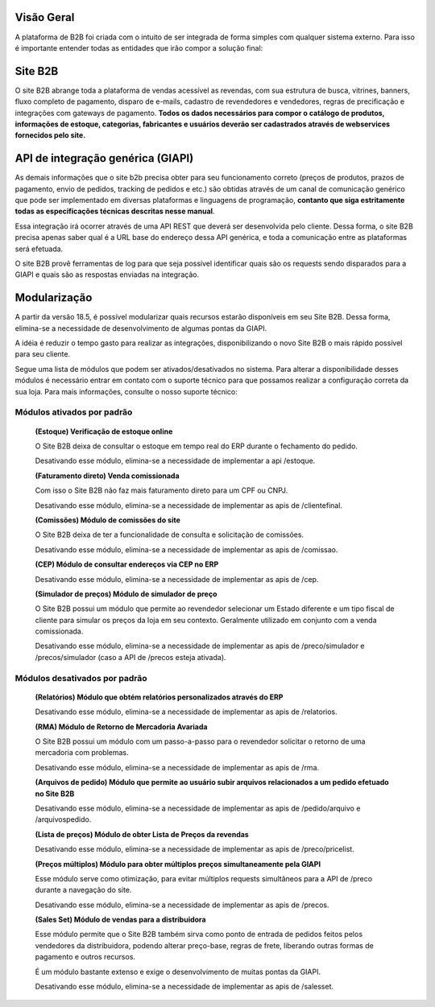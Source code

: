 ﻿Visão Geral
===========

A plataforma de B2B foi criada com o intuito de ser integrada de forma simples com qualquer sistema externo.
Para isso é importante entender todas as entidades que irão compor a solução final:

Site B2B
========

O site B2B abrange toda a plataforma de vendas acessível as revendas, com sua estrutura de busca, vitrines, banners, fluxo completo de pagamento, disparo de e-mails, cadastro de revendedores e vendedores, regras de precificação e integrações com gateways de pagamento. **Todos os dados necessários para compor o catálogo de produtos, informações de estoque, categorias, fabricantes e usuários deverão ser cadastrados através de webservices fornecidos pelo site.**

API de integração genérica (GIAPI)
==================================

As demais informações que o site b2b precisa obter para seu funcionamento correto (preços de produtos, prazos de pagamento, envio de pedidos, tracking de pedidos e etc.) são obtidas através de um canal de comunicação genérico que pode ser implementado em diversas plataformas e linguagens de programação, **contanto que siga estritamente todas as especificações técnicas descritas nesse manual**.

Essa integração irá ocorrer através de uma API REST que deverá ser desenvolvida pelo cliente. Dessa forma, o site B2B precisa apenas saber qual é a URL base do endereço dessa API genérica, e toda a comunicação entre as plataformas será efetuada.

O site B2B provê ferramentas de log para que seja possível identificar quais são os requests sendo disparados para a GIAPI e quais são as respostas enviadas na integração.

Modularização
=============

A partir da versão 18.5, é possível modularizar quais recursos estarão disponíveis em seu Site B2B. Dessa forma, elimina-se a necessidade de desenvolvimento de algumas pontas da GIAPI.

A idéia é reduzir o tempo gasto para realizar as integrações, disponibilizando o novo Site B2B o mais rápido possível para seu cliente.

Segue uma lista de módulos que podem ser ativados/desativados no sistema. Para alterar a disponibilidade desses módulos é necessário entrar em contato com o suporte técnico para que possamos realizar a configuração correta da sua loja. Para mais informações, consulte o nosso suporte técnico:

Módulos ativados por padrão
---------------------------

    **(Estoque) Verificação de estoque online**

    O Site B2B deixa de consultar o estoque em tempo real do ERP durante o fechamento do pedido.

    Desativando esse módulo, elimina-se a necessidade de implementar a api /estoque.

    **(Faturamento direto) Venda comissionada**

    Com isso o Site B2B não faz mais faturamento direto para um CPF ou CNPJ.

    Desativando esse módulo, elimina-se a necessidade de implementar as apis de /clientefinal.

    **(Comissões) Módulo de comissões do site**

    O Site B2B deixa de ter a funcionalidade de consulta e solicitação de comissões.

    Desativando esse módulo, elimina-se a necessidade de implementar as apis de /comissao.

    **(CEP) Módulo de consultar endereços via CEP no ERP**

    Desativando esse módulo, elimina-se a necessidade de implementar as apis de /cep.

    **(Simulador de preços) Módulo de simulador de preço**

    O Site B2B possui um módulo que permite ao revendedor selecionar um Estado diferente e um tipo fiscal de cliente para simular os preços da loja em seu contexto. Geralmente utilizado em conjunto com a venda comissionada.

    Desativando esse módulo, elimina-se a necessidade de implementar as apis de /preco/simulador e /precos/simulador (caso a API de /precos esteja ativada).

Módulos desativados por padrão
------------------------------

    **(Relatórios) Módulo que obtém relatórios personalizados através do ERP**

    Desativando esse módulo, elimina-se a necessidade de implementar as apis de /relatorios.

    **(RMA) Módulo de Retorno de Mercadoria Avariada**

    O Site B2B possui um módulo com um passo-a-passo para o revendedor solicitar o retorno de uma mercadoria com problemas.

    Desativando esse módulo, elimina-se a necessidade de implementar as apis de /rma.

    **(Arquivos de pedido) Módulo que permite ao usuário subir arquivos relacionados a um pedido efetuado no Site B2B**

    Desativando esse módulo, elimina-se a necessidade de implementar as apis de /pedido/arquivo e /arquivospedido.

    **(Lista de preços) Módulo de obter Lista de Preços da revendas**

    Desativando esse módulo, elimina-se a necessidade de implementar as apis de /preco/pricelist.

    **(Preços múltiplos) Módulo para obter múltiplos preços simultaneamente pela GIAPI**

    Esse módulo serve como otimização, para evitar múltiplos requests simultâneos para a API de /preco durante a navegação do site.

    Desativando esse módulo, elimina-se a necessidade de implementar as apis de /precos.

    **(Sales Set) Módulo de vendas para a distribuidora**

    Esse módulo permite que o Site B2B também sirva como ponto de entrada de pedidos feitos pelos vendedores da distribuidora, podendo alterar preço-base, regras de frete, liberando outras formas de pagamento e outros recursos.
    
    É um módulo bastante extenso e exige o desenvolvimento de muitas pontas da GIAPI.

    Desativando esse módulo, elimina-se a necessidade de implementar as apis de /salesset. 